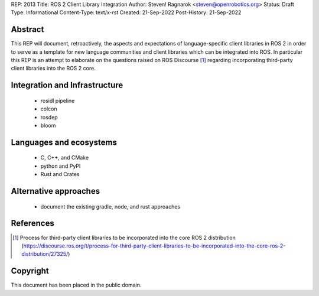 REP: 2013
Title: ROS 2 Client Library Integration
Author: Steven! Ragnarok <steven@openrobotics.org>
Status: Draft
Type: Informational
Content-Type: text/x-rst
Created: 21-Sep-2022
Post-History: 21-Sep-2022


Abstract
========

This REP will document, retroactively, the aspects and expectations of language-specific client libraries in ROS 2 in order to serve as a template for new language communities and client libraries which can be integrated into ROS.
In particular this REP is an attempt to elaborate on the questions raised on ROS Discourse [1]_ regarding incorporating third-party client libraries into the ROS 2 core.


Integration and Infrastructure
==============================

  * rosidl pipeline
  * colcon
  * rosdep
  * bloom

Languages and ecosystems
========================

  * C, C++, and CMake
  * python and PyPI
  * Rust and Crates

Alternative approaches
======================

  * document the existing gradle, node, and rust approaches

References
==========

.. [1] Process for third-party client libraries to be incorporated into the core ROS 2 distribution 
   (https://discourse.ros.org/t/process-for-third-party-client-libraries-to-be-incorporated-into-the-core-ros-2-distribution/27325/)


Copyright
=========

This document has been placed in the public domain.


..
   Local Variables:
   mode: indented-text
   indent-tabs-mode: nil
   sentence-end-double-space: t
   fill-column: 70
   coding: utf-8
   End:
